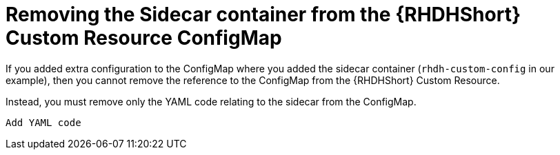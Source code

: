 :_mod-docs-content-type: PROCEDURE

[id="rhdh-uninstall-ocp-operator-sidecar_{context}"]
= Removing the Sidecar container from the {RHDHShort} Custom Resource ConfigMap

// Remove sidecar from rhdh-custom-config

// Do this if you need config apart from the Sidecar container to your `rhdh-custom-config` Custom Resource ConfigMap.

If you added extra configuration to the ConfigMap where you added the sidecar container (`rhdh-custom-config` in our example), then you cannot remove the reference to the ConfigMap from the {RHDHShort} Custom Resource.

Instead, you must remove only the YAML code relating to the sidecar from the ConfigMap.

----
Add YAML code

----

//created a custom resource ConfigMap
//as described in the xref:rhdh-create-operator-custom-configmap-operator-install_rhdh-install-ocp-operator[Creating a custom Operator ConfigMap]
//and you added only the {ToolsName} sidecar container to it, then you can remove the reference to the ConfigMap from the {RHDHShort} Custom Resource. 

